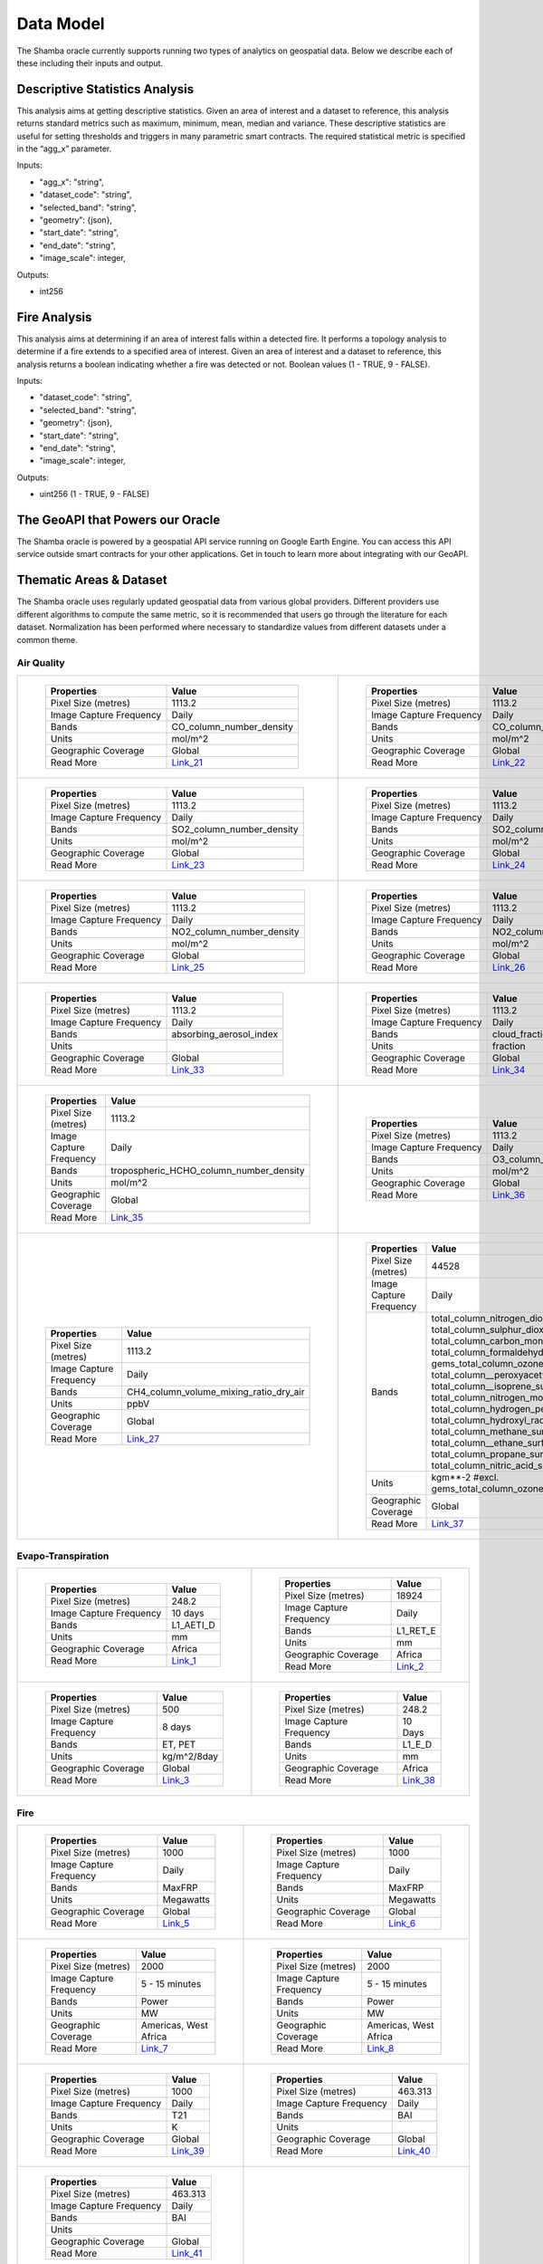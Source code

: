 ==========
Data Model
==========

The Shamba oracle currently supports running two types of analytics on geospatial data. Below we describe each of these including their inputs and output.


Descriptive Statistics Analysis
-------------------------------

This analysis aims at getting descriptive statistics. Given an area of interest and a dataset to reference, this analysis returns standard metrics such as maximum, minimum, mean, median and variance. These descriptive statistics are useful for setting thresholds and triggers in many parametric smart contracts. The required statistical metric is specified in the “agg_x” parameter.


Inputs:

- "agg_x": "string",
- "dataset_code": "string",
- "selected_band": "string",
- "geometry": {json},
- "start_date": "string",
- "end_date": "string",
- "image_scale": integer,

Outputs:

- int256

Fire Analysis
-------------

This analysis aims at determining if an area of interest falls within a detected fire. It performs a topology analysis to determine if a fire extends to a specified area of interest. Given an area of interest and a dataset to reference, this analysis returns a boolean indicating whether a fire was detected or not. Boolean values (1 - TRUE, 9 - FALSE).

Inputs:

- "dataset_code": "string",
- "selected_band": "string",
- "geometry": {json},
- "start_date": "string",
- "end_date": "string",
- "image_scale": integer,

Outputs:

- uint256 (1 - TRUE, 9 - FALSE)

The GeoAPI that Powers our Oracle
---------------------------------

The Shamba oracle is powered by a geospatial API service running on Google Earth Engine. You can access this API service outside smart contracts for your other applications. Get in touch to learn more about integrating with our GeoAPI.


Thematic Areas & Dataset
------------------------

The Shamba oracle uses regularly updated geospatial data from various global providers. Different providers use different algorithms to compute the same metric, so it is recommended that users go through the literature for each dataset. Normalization has been performed where necessary to standardize values from different datasets under a common theme.

Air Quality
^^^^^^^^^^^

.. list-table::
   
   
    *   - .. figure:: _static/Shamba_Dataset_Flyers_21.png
                :target: Link_21_
                
                ..

                +--------------------------+--------------------------+
                | Properties               | Value                    |
                +==========================+==========================+
                | Pixel Size (metres)      | 1113.2                   |
                +--------------------------+--------------------------+
                | Image Capture Frequency  | Daily                    |
                +--------------------------+--------------------------+
                | Bands                    | CO_column_number_density |
                +--------------------------+--------------------------+
                | Units                    | mol/m^2                  |
                +--------------------------+--------------------------+
                | Geographic Coverage      | Global                   |
                +--------------------------+--------------------------+
                | Read More                | Link_21_                 |
                +--------------------------+--------------------------+

        - .. figure:: _static/Shamba_Dataset_Flyers_22.png
                :target: Link_22_

                ..

                +--------------------------+--------------------------+
                | Properties               | Value                    |
                +==========================+==========================+
                | Pixel Size (metres)      | 1113.2                   |
                +--------------------------+--------------------------+
                | Image Capture Frequency  | Daily                    |
                +--------------------------+--------------------------+
                | Bands                    | CO_column_number_density |
                +--------------------------+--------------------------+
                | Units                    | mol/m^2                  |
                +--------------------------+--------------------------+
                | Geographic Coverage      | Global                   |
                +--------------------------+--------------------------+
                | Read More                | Link_22_                 |
                +--------------------------+--------------------------+
    
    *   - .. figure:: _static/Shamba_Dataset_Flyers_23.png
                :target: Link_23_
                
                ..

                +--------------------------+--------------------------+
                | Properties               | Value                    |
                +==========================+==========================+
                | Pixel Size (metres)      | 1113.2                   |
                +--------------------------+--------------------------+
                | Image Capture Frequency  | Daily                    |
                +--------------------------+--------------------------+
                | Bands                    | SO2_column_number_density|
                +--------------------------+--------------------------+
                | Units                    | mol/m^2                  |
                +--------------------------+--------------------------+
                | Geographic Coverage      | Global                   |
                +--------------------------+--------------------------+
                | Read More                | Link_23_                 |
                +--------------------------+--------------------------+

        - .. figure:: _static/Shamba_Dataset_Flyers_24.png
                :target: Link_24_

                ..

                +--------------------------+--------------------------+
                | Properties               | Value                    |
                +==========================+==========================+
                | Pixel Size (metres)      | 1113.2                   |
                +--------------------------+--------------------------+
                | Image Capture Frequency  | Daily                    |
                +--------------------------+--------------------------+
                | Bands                    | SO2_column_number_density|
                +--------------------------+--------------------------+
                | Units                    | mol/m^2                  |
                +--------------------------+--------------------------+
                | Geographic Coverage      | Global                   |
                +--------------------------+--------------------------+
                | Read More                | Link_24_                 |
                +--------------------------+--------------------------+

    *   - .. figure:: _static/Shamba_Dataset_Flyers_25.png
                :target: Link_25_
                
                ..

                +--------------------------+--------------------------+
                | Properties               | Value                    |
                +==========================+==========================+
                | Pixel Size (metres)      | 1113.2                   |
                +--------------------------+--------------------------+
                | Image Capture Frequency  | Daily                    |
                +--------------------------+--------------------------+
                | Bands                    | NO2_column_number_density|
                +--------------------------+--------------------------+
                | Units                    | mol/m^2                  |
                +--------------------------+--------------------------+
                | Geographic Coverage      | Global                   |
                +--------------------------+--------------------------+
                | Read More                | Link_25_                 |
                +--------------------------+--------------------------+

        - .. figure:: _static/Shamba_Dataset_Flyers_26.png
                :target: Link_26_

                ..

                +--------------------------+--------------------------+
                | Properties               | Value                    |
                +==========================+==========================+
                | Pixel Size (metres)      | 1113.2                   |
                +--------------------------+--------------------------+
                | Image Capture Frequency  | Daily                    |
                +--------------------------+--------------------------+
                | Bands                    | NO2_column_number_density|
                +--------------------------+--------------------------+
                | Units                    | mol/m^2                  |
                +--------------------------+--------------------------+
                | Geographic Coverage      | Global                   |
                +--------------------------+--------------------------+
                | Read More                | Link_26_                 |
                +--------------------------+--------------------------+

    *   - .. figure:: _static/Shamba_Dataset_Flyers_32.png
                :target: Link_33_
                
                ..

                +--------------------------+--------------------------+
                | Properties               | Value                    |
                +==========================+==========================+
                | Pixel Size (metres)      | 1113.2                   |
                +--------------------------+--------------------------+
                | Image Capture Frequency  | Daily                    |
                +--------------------------+--------------------------+
                | Bands                    | absorbing_aerosol_index  |
                +--------------------------+--------------------------+
                | Units                    |                          |
                +--------------------------+--------------------------+
                | Geographic Coverage      | Global                   |
                +--------------------------+--------------------------+
                | Read More                | Link_33_                 |
                +--------------------------+--------------------------+

        - .. figure:: _static/Shamba_Dataset_Flyers_32.png
                :target: Link_34_

                ..

                +--------------------------+--------------------------+
                | Properties               | Value                    |
                +==========================+==========================+
                | Pixel Size (metres)      | 1113.2                   |
                +--------------------------+--------------------------+
                | Image Capture Frequency  | Daily                    |
                +--------------------------+--------------------------+
                | Bands                    | cloud_fraction           |
                +--------------------------+--------------------------+
                | Units                    | fraction                 |
                +--------------------------+--------------------------+
                | Geographic Coverage      | Global                   |
                +--------------------------+--------------------------+
                | Read More                | Link_34_                 |
                +--------------------------+--------------------------+

    *   - .. figure:: _static/Shamba_Dataset_Flyers_32.png
                :target: Link_35_
                
                ..

                +--------------------------+----------------------------------------+
                | Properties               | Value                                  |
                +==========================+========================================+
                | Pixel Size (metres)      | 1113.2                                 |
                +--------------------------+----------------------------------------+
                | Image Capture Frequency  | Daily                                  |
                +--------------------------+----------------------------------------+
                | Bands                    | tropospheric_HCHO_column_number_density|
                +--------------------------+----------------------------------------+
                | Units                    | mol/m^2                                |
                +--------------------------+----------------------------------------+
                | Geographic Coverage      | Global                                 |
                +--------------------------+----------------------------------------+
                | Read More                | Link_35_                               |
                +--------------------------+----------------------------------------+

        - .. figure:: _static/Shamba_Dataset_Flyers_32.png
                :target: Link_36_

                ..

                +--------------------------+--------------------------+
                | Properties               | Value                    |
                +==========================+==========================+
                | Pixel Size (metres)      | 1113.2                   |
                +--------------------------+--------------------------+
                | Image Capture Frequency  | Daily                    |
                +--------------------------+--------------------------+
                | Bands                    | O3_column_number_density |
                +--------------------------+--------------------------+
                | Units                    | mol/m^2                  |
                +--------------------------+--------------------------+
                | Geographic Coverage      | Global                   |
                +--------------------------+--------------------------+
                | Read More                | Link_36_                 |
                +--------------------------+--------------------------+

    *   - .. figure:: _static/Shamba_Dataset_Flyers_27.png
                :target: Link_27_

                ..

                +--------------------------+----------------------------------------+
                | Properties               | Value                                  |
                +==========================+========================================+
                | Pixel Size (metres)      | 1113.2                                 |
                +--------------------------+----------------------------------------+
                | Image Capture Frequency  | Daily                                  |
                +--------------------------+----------------------------------------+
                | Bands                    | CH4_column_volume_mixing_ratio_dry_air |
                +--------------------------+----------------------------------------+
                | Units                    | ppbV                                   |
                +--------------------------+----------------------------------------+
                | Geographic Coverage      | Global                                 |
                +--------------------------+----------------------------------------+
                | Read More                | Link_27_                               |
                +--------------------------+----------------------------------------+
                
        - .. figure:: _static/Shamba_Dataset_Flyers_32.png
                :target: Link_37_

                ..

                +---------------------------+------------------------------------------------------------------------------------------------------------------------------------------------------------------------------------------------------------------------------------------------------------------------------------------------------------------------------------------------------------------------------------------------------------------------------------------------------------------------------------------------------------------------+
                | Properties                | Value                                                                                                                                                                                                                                                                                                                                                                                                                                                                                                                  |                                        
                +===========================+========================================================================================================================================================================================================================================================================================================================================================================================================================================================================================================================+
                | Pixel Size (metres)       | 44528                                                                                                                                                                                                                                                                                                                                                                                                                                                                                                                  |
                +---------------------------+------------------------------------------------------------------------------------------------------------------------------------------------------------------------------------------------------------------------------------------------------------------------------------------------------------------------------------------------------------------------------------------------------------------------------------------------------------------------------------------------------------------------+
                | Image Capture Frequency   | Daily                                                                                                                                                                                                                                                                                                                                                                                                                                                                                                                  |
                +---------------------------+------------------------------------------------------------------------------------------------------------------------------------------------------------------------------------------------------------------------------------------------------------------------------------------------------------------------------------------------------------------------------------------------------------------------------------------------------------------------------------------------------------------------+
                |   Bands                   |   total_column_nitrogen_dioxide_surface, total_column_sulphur_dioxide_surface, total_column_carbon_monoxide_surface, total_column_formaldehyde_surface, gems_total_column_ozone_surface, total_column__peroxyacetyl_nitrate_surface, total_column__isoprene_surface, total_column_nitrogen_monoxide_surface, total_column_hydrogen_peroxide_surface, total_column_hydroxyl_radical_surface, total_column_methane_surface, total_column__ethane_surface, total_column_propane_surface, total_column_nitric_acid_surface |
                +---------------------------+------------------------------------------------------------------------------------------------------------------------------------------------------------------------------------------------------------------------------------------------------------------------------------------------------------------------------------------------------------------------------------------------------------------------------------------------------------------------------------------------------------------------+
                | Units                     | kgm**-2 #excl. gems_total_column_ozone_surface                                                                                                                                                                                                                                                                                                                                                                                                                                                                         |
                +---------------------------+------------------------------------------------------------------------------------------------------------------------------------------------------------------------------------------------------------------------------------------------------------------------------------------------------------------------------------------------------------------------------------------------------------------------------------------------------------------------------------------------------------------------+
                | Geographic Coverage       | Global                                                                                                                                                                                                                                                                                                                                                                                                                                                                                                                 |
                +---------------------------+------------------------------------------------------------------------------------------------------------------------------------------------------------------------------------------------------------------------------------------------------------------------------------------------------------------------------------------------------------------------------------------------------------------------------------------------------------------------------------------------------------------------+
                | Read More                 | Link_37_                                                                                                                                                                                                                                                                                                                                                                                                                                                                                                               |
                +---------------------------+------------------------------------------------------------------------------------------------------------------------------------------------------------------------------------------------------------------------------------------------------------------------------------------------------------------------------------------------------------------------------------------------------------------------------------------------------------------------------------------------------------------------+

Evapo-Transpiration
^^^^^^^^^^^^^^^^^^^

.. list-table:: 

    *   - .. figure:: _static/Shamba_Dataset_Flyers_01.png
                :target: Link_1_
                
                ..

                +--------------------------+--------------------------+
                | Properties               | Value                    |
                +==========================+==========================+
                | Pixel Size (metres)      | 248.2                    |
                +--------------------------+--------------------------+
                | Image Capture Frequency  | 10 days                  |
                +--------------------------+--------------------------+
                | Bands                    | L1_AETI_D                |
                +--------------------------+--------------------------+
                | Units                    | mm                       |
                +--------------------------+--------------------------+
                | Geographic Coverage      | Africa                   |
                +--------------------------+--------------------------+
                | Read More                | Link_1_                  |
                +--------------------------+--------------------------+

        - .. figure:: _static/Shamba_Dataset_Flyers_02.png
                :target: Link_2_

                ..

                +--------------------------+--------------------------+
                | Properties               | Value                    |
                +==========================+==========================+
                | Pixel Size (metres)      | 18924                    |
                +--------------------------+--------------------------+
                | Image Capture Frequency  | Daily                    |
                +--------------------------+--------------------------+
                | Bands                    | L1_RET_E                 |
                +--------------------------+--------------------------+
                | Units                    | mm                       |
                +--------------------------+--------------------------+
                | Geographic Coverage      | Africa                   |
                +--------------------------+--------------------------+
                | Read More                | Link_2_                  |
                +--------------------------+--------------------------+
    
    *   - .. figure:: _static/Shamba_Dataset_Flyers_03.png
                :target: Link_3_

                ..

                +--------------------------+--------------------------+
                | Properties               | Value                    |
                +==========================+==========================+
                | Pixel Size (metres)      | 500                      |
                +--------------------------+--------------------------+
                | Image Capture Frequency  | 8 days                   |
                +--------------------------+--------------------------+
                | Bands                    | ET, PET                  |
                +--------------------------+--------------------------+
                | Units                    | kg/m^2/8day              |
                +--------------------------+--------------------------+
                | Geographic Coverage      | Global                   |
                +--------------------------+--------------------------+
                | Read More                | Link_3_                  |
                +--------------------------+--------------------------+
                
        - .. figure:: _static/Shamba_Dataset_Flyers_32.png
                :target: Link_38_

                ..

                +--------------------------+--------------------------+
                | Properties               | Value                    |
                +==========================+==========================+
                | Pixel Size (metres)      | 248.2                    |
                +--------------------------+--------------------------+
                | Image Capture Frequency  | 10 Days                  |
                +--------------------------+--------------------------+
                | Bands                    | L1_E_D                   |
                +--------------------------+--------------------------+
                | Units                    | mm                       |
                +--------------------------+--------------------------+
                | Geographic Coverage      | Africa                   |
                +--------------------------+--------------------------+
                | Read More                | Link_38_                 |
                +--------------------------+--------------------------+

Fire
^^^^

.. list-table:: 

    *   - .. figure:: _static/Shamba_Dataset_Flyers_17.png
                :target: Link_5_

                ..

                +--------------------------+--------------------------+
                | Properties               | Value                    |
                +==========================+==========================+
                | Pixel Size (metres)      | 1000                     |
                +--------------------------+--------------------------+
                | Image Capture Frequency  | Daily                    |
                +--------------------------+--------------------------+
                | Bands                    | MaxFRP                   |
                +--------------------------+--------------------------+
                | Units                    | Megawatts                |
                +--------------------------+--------------------------+
                | Geographic Coverage      | Global                   |
                +--------------------------+--------------------------+
                | Read More                | Link_5_                  |
                +--------------------------+--------------------------+
                
        - .. figure:: _static/Shamba_Dataset_Flyers_18.png
                :target: Link_6_

                ..

                +--------------------------+--------------------------+
                | Properties               | Value                    |
                +==========================+==========================+
                | Pixel Size (metres)      | 1000                     |
                +--------------------------+--------------------------+
                | Image Capture Frequency  | Daily                    |
                +--------------------------+--------------------------+
                | Bands                    | MaxFRP                   |
                +--------------------------+--------------------------+
                | Units                    | Megawatts                |
                +--------------------------+--------------------------+
                | Geographic Coverage      | Global                   |
                +--------------------------+--------------------------+
                | Read More                | Link_6_                  |
                +--------------------------+--------------------------+
                
    *   - .. figure:: _static/Shamba_Dataset_Flyers_19.png
                :target: Link_7_

                ..

                +--------------------------+--------------------------+
                | Properties               | Value                    |
                +==========================+==========================+
                | Pixel Size (metres)      | 2000                     |
                +--------------------------+--------------------------+
                | Image Capture Frequency  | 5 - 15 minutes           |
                +--------------------------+--------------------------+
                | Bands                    | Power                    |
                +--------------------------+--------------------------+
                | Units                    | MW                       |
                +--------------------------+--------------------------+
                | Geographic Coverage      | Americas, West Africa    |
                +--------------------------+--------------------------+
                | Read More                | Link_7_                  |
                +--------------------------+--------------------------+
                
        - .. figure:: _static/Shamba_Dataset_Flyers_20.png
                :target: Link_8_

                ..

                +--------------------------+--------------------------+
                | Properties               | Value                    |
                +==========================+==========================+
                | Pixel Size (metres)      | 2000                     |
                +--------------------------+--------------------------+
                | Image Capture Frequency  | 5 - 15 minutes           |
                +--------------------------+--------------------------+
                | Bands                    | Power                    |
                +--------------------------+--------------------------+
                | Units                    | MW                       |
                +--------------------------+--------------------------+
                | Geographic Coverage      | Americas, West Africa    |
                +--------------------------+--------------------------+
                | Read More                | Link_8_                  |
                +--------------------------+--------------------------+

    *   - .. figure:: _static/Shamba_Dataset_Flyers_32.png
                :target: Link_39_

                ..

                +--------------------------+--------------------------+
                | Properties               | Value                    |
                +==========================+==========================+
                | Pixel Size (metres)      | 1000                     |
                +--------------------------+--------------------------+
                | Image Capture Frequency  | Daily                    |
                +--------------------------+--------------------------+
                | Bands                    | T21                      |
                +--------------------------+--------------------------+
                | Units                    | K                        |
                +--------------------------+--------------------------+
                | Geographic Coverage      | Global                   |
                +--------------------------+--------------------------+
                | Read More                | Link_39_                 |
                +--------------------------+--------------------------+
                
        - .. figure:: _static/Shamba_Dataset_Flyers_32.png
                :target: Link_40_

                ..

                +--------------------------+--------------------------+
                | Properties               | Value                    |
                +==========================+==========================+
                | Pixel Size (metres)      | 463.313                  |
                +--------------------------+--------------------------+
                | Image Capture Frequency  | Daily                    |
                +--------------------------+--------------------------+
                | Bands                    | BAI                      |
                +--------------------------+--------------------------+
                | Units                    |                          |
                +--------------------------+--------------------------+
                | Geographic Coverage      | Global                   |
                +--------------------------+--------------------------+
                | Read More                | Link_40_                 |
                +--------------------------+--------------------------+

    *   - .. figure:: _static/Shamba_Dataset_Flyers_32.png
                :target: Link_41_

                ..

                +--------------------------+--------------------------+
                | Properties               | Value                    |
                +==========================+==========================+
                | Pixel Size (metres)      | 463.313                  |
                +--------------------------+--------------------------+
                | Image Capture Frequency  | Daily                    |
                +--------------------------+--------------------------+
                | Bands                    | BAI                      |
                +--------------------------+--------------------------+
                | Units                    |                          |
                +--------------------------+--------------------------+
                | Geographic Coverage      | Global                   |
                +--------------------------+--------------------------+
                | Read More                | Link_41_                 |
                +--------------------------+--------------------------+

        -

Precipitation
^^^^^^^^^^^^^

.. list-table:: 

    *   - .. figure:: _static/Shamba_Dataset_Flyers_32.png
                :target: Link_42_

                ..

                +--------------------------+--------------------------+
                | Properties               | Value                    |
                +==========================+==========================+
                | Pixel Size (metres)      | 463.313                  |
                +--------------------------+--------------------------+
                | Image Capture Frequency  | Daily                    |
                +--------------------------+--------------------------+
                | Bands                    | NDSI                     |
                +--------------------------+--------------------------+
                | Units                    |                          |
                +--------------------------+--------------------------+
                | Geographic Coverage      | Global                   |
                +--------------------------+--------------------------+
                | Read More                | Link_42_                 |
                +--------------------------+--------------------------+
                
        - .. figure:: _static/Shamba_Dataset_Flyers_06.png
                :target: Link_10_

                ..

                +--------------------------+--------------------------+
                | Properties               | Value                    |
                +==========================+==========================+
                | Pixel Size (metres)      | 5566                     |
                +--------------------------+--------------------------+
                | Image Capture Frequency  | Daily                    |
                +--------------------------+--------------------------+
                | Bands                    | Precipitation            |
                +--------------------------+--------------------------+
                | Units                    | mm/day                   |
                +--------------------------+--------------------------+
                | Geographic Coverage      | Global                   |
                +--------------------------+--------------------------+
                | Read More                | Link_10_                 |
                +--------------------------+--------------------------+
                
    *   - .. figure:: _static/Shamba_Dataset_Flyers_07.png
                :target: Link_11_

                ..

                +--------------------------+--------------------------+
                | Properties               | Value                    |
                +==========================+==========================+
                | Pixel Size (metres)      | 11132                    |
                +--------------------------+--------------------------+
                | Image Capture Frequency  | Hourly                   |
                +--------------------------+--------------------------+
                | Bands                    | hourlyPrecipRate         |
                +--------------------------+--------------------------+
                | Units                    |                          |
                +--------------------------+--------------------------+
                | Geographic Coverage      | Global                   |
                +--------------------------+--------------------------+
                | Read More                | Link_11_                 |
                +--------------------------+--------------------------+
                
        - .. figure:: _static/Shamba_Dataset_Flyers_28.png
                :target: Link_28_

                ..

                +--------------------------+--------------------------+
                | Properties               | Value                    |
                +==========================+==========================+
                | Pixel Size (metres)      | 4638.3                   |
                +--------------------------+--------------------------+
                | Image Capture Frequency  | 10 days                  |
                +--------------------------+--------------------------+
                | Bands                    | pdsi                     |
                +--------------------------+--------------------------+
                | Units                    |                          |
                +--------------------------+--------------------------+
                | Geographic Coverage      | USA                      |
                +--------------------------+--------------------------+
                | Read More                | Link_28_                 |
                +--------------------------+--------------------------+

    *   - .. figure:: _static/Shamba_Dataset_Flyers_32.png
                :target: Link_43_

                ..

                +--------------------------+--------------------------+
                | Properties               | Value                    |
                +==========================+==========================+
                | Pixel Size (metres)      | 463.313                  |
                +--------------------------+--------------------------+
                | Image Capture Frequency  | Daily                    |
                +--------------------------+--------------------------+
                | Bands                    | NDSI                     |
                +--------------------------+--------------------------+
                | Units                    |                          |
                +--------------------------+--------------------------+
                | Geographic Coverage      | Global                   |
                +--------------------------+--------------------------+
                | Read More                | Link_43_                 |
                +--------------------------+--------------------------+
                
        - .. figure:: _static/Shamba_Dataset_Flyers_32.png
                :target: Link_44_

                ..

                +--------------------------+--------------------------+
                | Properties               | Value                    |
                +==========================+==========================+
                | Pixel Size (metres)      | 4638.3                   |
                +--------------------------+--------------------------+
                | Image Capture Frequency  | Daily                    |
                +--------------------------+--------------------------+
                | Bands                    | ppt                      |
                +--------------------------+--------------------------+
                | Units                    | mm                       |
                +--------------------------+--------------------------+
                | Geographic Coverage      | USA                      |
                +--------------------------+--------------------------+
                | Read More                | Link_44_                 |
                +--------------------------+--------------------------+

    *   - .. figure:: _static/Shamba_Dataset_Flyers_32.png
                :target: Link_45_

                ..

                +--------------------------+--------------------------+
                | Properties               | Value                    |
                +==========================+==========================+
                | Pixel Size (metres)      | 500                      |
                +--------------------------+--------------------------+
                | Image Capture Frequency  | Daily                    |
                +--------------------------+--------------------------+
                | Bands                    | NDSI_Snow_Cover          |
                +--------------------------+--------------------------+
                | Units                    |                          |
                +--------------------------+--------------------------+
                | Geographic Coverage      | Global                   |
                +--------------------------+--------------------------+
                | Read More                | Link_45_                 |
                +--------------------------+--------------------------+
                
        - .. figure:: _static/Shamba_Dataset_Flyers_32.png
                :target: Link_46_

                ..

                +--------------------------+--------------------------+
                | Properties               | Value                    |
                +==========================+==========================+
                | Pixel Size (metres)      | 500                      |
                +--------------------------+--------------------------+
                | Image Capture Frequency  | Daily                    |
                +--------------------------+--------------------------+
                | Bands                    | NDSI_Snow_Cover          |
                +--------------------------+--------------------------+
                | Units                    |                          |
                +--------------------------+--------------------------+
                | Geographic Coverage      |  Global                  |
                +--------------------------+--------------------------+
                | Read More                | Link_46_                 |
                +--------------------------+--------------------------+
 

Soil Moisture
^^^^^^^^^^^^^

.. list-table:: 

    *   - .. figure:: _static/Shamba_Dataset_Flyers_08.png
                :target: Link_12_

                ..

                +--------------------------+--------------------------+
                | Properties               | Value                    |
                +==========================+==========================+
                | Pixel Size (metres)      | 10000                    |
                +--------------------------+--------------------------+
                | Image Capture Frequency  | Monthly                  |
                +--------------------------+--------------------------+
                | Bands                    | ssm                      |
                +--------------------------+--------------------------+
                | Units                    | mm                       |
                +--------------------------+--------------------------+
                | Geographic Coverage      | Global                   |
                +--------------------------+--------------------------+
                | Read More                | Link_12_                 |
                +--------------------------+--------------------------+
        -

Temperature
^^^^^^^^^^^

.. list-table:: 

    *   - .. figure:: _static/Shamba_Dataset_Flyers_09.png
                :target: Link_13_

                ..

                +--------------------------+--------------------------+
                | Properties               | Value                    |
                +==========================+==========================+
                | Pixel Size (metres)      | 1000                     |
                +--------------------------+--------------------------+
                | Image Capture Frequency  | Daily                    |
                +--------------------------+--------------------------+
                | Bands                    | LST_Day_1km              |
                +--------------------------+--------------------------+
                | Units                    | Kelvin                   |
                +--------------------------+--------------------------+
                | Geographic Coverage      | Global                   |
                +--------------------------+--------------------------+
                | Read More                | Link_13_                 |
                +--------------------------+--------------------------+
                
        - .. figure:: _static/Shamba_Dataset_Flyers_10.png
                :target: Link_14_

                ..

                +--------------------------+--------------------------+
                | Properties               | Value                    |
                +==========================+==========================+
                | Pixel Size (metres)      | 1000                     |
                +--------------------------+--------------------------+
                | Image Capture Frequency  | Daily                    |
                +--------------------------+--------------------------+
                | Bands                    | LST_Day_1km              |
                +--------------------------+--------------------------+
                | Units                    | Kelvin                   |
                +--------------------------+--------------------------+
                | Geographic Coverage      | Global                   |
                +--------------------------+--------------------------+
                | Read More                | Link_14_                 |
                +--------------------------+--------------------------+

    *   - .. figure:: _static/Shamba_Dataset_Flyers_32.png
                :target: Link_44_

                ..

                +--------------------------+--------------------------+
                | Properties               | Value                    |
                +==========================+==========================+
                | Pixel Size (metres)      | 4638.3                   |
                +--------------------------+--------------------------+
                | Image Capture Frequency  | Daily                    |
                +--------------------------+--------------------------+
                | Bands                    | tmean                    |
                +--------------------------+--------------------------+
                | Units                    | °C                       |
                +--------------------------+--------------------------+
                | Geographic Coverage      | USA                      |
                +--------------------------+--------------------------+
                | Read More                | Link_44_                 |
                +--------------------------+--------------------------+
                
        - .. figure:: _static/Shamba_Dataset_Flyers_32.png
                :target: Link_49_

                ..

                +--------------------------+--------------------------+
                | Properties               | Value                    |
                +==========================+==========================+
                | Pixel Size (metres)      | 27830                    |
                +--------------------------+--------------------------+
                | Image Capture Frequency  | Daily                    |
                +--------------------------+--------------------------+
                | Bands                    | mean_2m_air_temperature  |
                +--------------------------+--------------------------+
                | Units                    | K                        |
                +--------------------------+--------------------------+
                | Geographic Coverage      | Global                   |
                +--------------------------+--------------------------+
                | Read More                | Link_49_                 |
                +--------------------------+--------------------------+

    *   - .. figure:: _static/Shamba_Dataset_Flyers_32.png
                :target: Link_47_

                ..

                +--------------------------+--------------------------+
                | Properties               | Value                    |
                +==========================+==========================+
                | Pixel Size (metres)      | 4638.3                   |
                +--------------------------+--------------------------+
                | Image Capture Frequency  | Daily                    |
                +--------------------------+--------------------------+
                | Bands                    | SST_AVE                  |
                +--------------------------+--------------------------+
                | Units                    | °C                       |
                +--------------------------+--------------------------+
                | Geographic Coverage      | Global                   |
                +--------------------------+--------------------------+
                | Read More                | Link_47_                 |
                +--------------------------+--------------------------+
                
        - .. figure:: _static/Shamba_Dataset_Flyers_32.png
                :target: Link_48_

                ..

                +--------------------------+--------------------------+
                | Properties               | Value                    |
                +==========================+==========================+
                | Pixel Size (metres)      | 4638.3                   |
                +--------------------------+--------------------------+
                | Image Capture Frequency  | Daily                    |
                +--------------------------+--------------------------+
                | Bands                    | LST_AVE                  |
                +--------------------------+--------------------------+
                | Units                    | °C                       |
                +--------------------------+--------------------------+
                | Geographic Coverage      | Global                   |
                +--------------------------+--------------------------+
                | Read More                | Link_48_                 |
                +--------------------------+--------------------------+
                
Vegetation
^^^^^^^^^^

.. list-table:: 

    *   - .. figure:: _static/Shamba_Dataset_Flyers_04.png
                :target: Link_15_
                
                ..

                +--------------------------+--------------------------+
                | Properties               | Value                    |
                +==========================+==========================+
                | Pixel Size (metres)      | 10                       |
                +--------------------------+--------------------------+
                | Image Capture Frequency  | 5 days                   |
                +--------------------------+--------------------------+
                | Bands                    | NDVI, EVI                |
                +--------------------------+--------------------------+
                | Units                    |                          |
                +--------------------------+--------------------------+
                | Geographic Coverage      | Global                   |
                +--------------------------+--------------------------+
                | Read More                | Link_15_                 |
                +--------------------------+--------------------------+
                
        - .. figure:: _static/Shamba_Dataset_Flyers_11.png
                :target: Link_16_
                
                ..

                +--------------------------+--------------------------+
                | Properties               | Value                    |
                +==========================+==========================+
                | Pixel Size (metres)      | 500                      |
                +--------------------------+--------------------------+
                | Image Capture Frequency  | 4 days                   |
                +--------------------------+--------------------------+
                | Bands                    | Fpar, Lai                |
                +--------------------------+--------------------------+
                | Units                    |                          |
                +--------------------------+--------------------------+
                | Geographic Coverage      | Global                   |
                +--------------------------+--------------------------+
                | Read More                | Link_16_                 |
                +--------------------------+--------------------------+
                
    *   - .. figure:: _static/Shamba_Dataset_Flyers_12.png
                :target: Link_17_
                
                ..

                +--------------------------+--------------------------+
                | Properties               | Value                    |
                +==========================+==========================+
                | Pixel Size (metres)      | 250                      |
                +--------------------------+--------------------------+
                | Image Capture Frequency  | 16 days                  |
                +--------------------------+--------------------------+
                | Bands                    | NDVI, EVI                |
                +--------------------------+--------------------------+
                | Units                    |                          |
                +--------------------------+--------------------------+
                | Geographic Coverage      | Global                   |
                +--------------------------+--------------------------+
                | Read More                | Link_17_                 |
                +--------------------------+--------------------------+
                
        - .. figure:: _static/Shamba_Dataset_Flyers_13.png
                :target: Link_18_
                
                ..

                +--------------------------+--------------------------+
                | Properties               | Value                    |
                +==========================+==========================+
                | Pixel Size (metres)      | 250                      |
                +--------------------------+--------------------------+
                | Image Capture Frequency  | 16 days                  |
                +--------------------------+--------------------------+
                | Bands                    | NDVI, EVI                |
                +--------------------------+--------------------------+
                | Units                    |                          |
                +--------------------------+--------------------------+
                | Geographic Coverage      | Global                   |
                +--------------------------+--------------------------+
                | Read More                | Link_18_                 |
                +--------------------------+--------------------------+
                
    *   - .. figure:: _static/Shamba_Dataset_Flyers_14.png
                :target: Link_19_
                
                ..

                +--------------------------+-----------------------------+
                | Properties               | Value                       |
                +==========================+=============================+
                | Pixel Size (metres)      | 500                         |
                +--------------------------+-----------------------------+
                | Image Capture Frequency  | 8 days                      |
                +--------------------------+-----------------------------+
                | Bands                    | Fpar_500m, Lai_500m         |
                +--------------------------+-----------------------------+
                | Units                    | Percent, sq. meter/sq. meter|
                +--------------------------+-----------------------------+
                | Geographic Coverage      | Global                      |
                +--------------------------+-----------------------------+
                | Read More                | Link_19_                    |
                +--------------------------+-----------------------------+
                
        - .. figure:: _static/Shamba_Dataset_Flyers_15.png
                :target: Link_20_
                
                ..

                +--------------------------+--------------------------+
                | Properties               | Value                    |
                +==========================+==========================+
                | Pixel Size (metres)      | 500                      |
                +--------------------------+--------------------------+
                | Image Capture Frequency  | 16 days                  |
                +--------------------------+--------------------------+
                | Bands                    | NDVI, EVI, EVI2          |
                +--------------------------+--------------------------+
                | Units                    |                          |
                +--------------------------+--------------------------+
                | Geographic Coverage      | Global                   |
                +--------------------------+--------------------------+
                | Read More                | Link_20_                 |
                +--------------------------+--------------------------+

    *   - .. figure:: _static/Shamba_Dataset_Flyers_32.png
                :target: Link_50_
                
                ..

                +--------------------------+--------------------------+
                | Properties               | Value                    |
                +==========================+==========================+
                | Pixel Size (metres)      | 463.313                  |
                +--------------------------+--------------------------+
                | Image Capture Frequency  | Daily                    |
                +--------------------------+--------------------------+
                | Bands                    | EVI                      |
                +--------------------------+--------------------------+
                | Units                    |                          |
                +--------------------------+--------------------------+
                | Geographic Coverage      | Global                   |
                +--------------------------+--------------------------+
                | Read More                | Link_50_                 |
                +--------------------------+--------------------------+
                
        - .. figure:: _static/Shamba_Dataset_Flyers_32.png
                :target: Link_51_
                
                ..

                +--------------------------+--------------------------+
                | Properties               | Value                    |
                +==========================+==========================+
                | Pixel Size (metres)      | 463.313                  |
                +--------------------------+--------------------------+
                | Image Capture Frequency  | Daily                    |
                +--------------------------+--------------------------+
                | Bands                    | NDVI                     |
                +--------------------------+--------------------------+
                | Units                    |                          |
                +--------------------------+--------------------------+
                | Geographic Coverage      | Global                   |
                +--------------------------+--------------------------+
                | Read More                | Link_51_                 |
                +--------------------------+--------------------------+

    *   - .. figure:: _static/Shamba_Dataset_Flyers_32.png
                :target: Link_52_
                
                ..

                +--------------------------+--------------------------+
                | Properties               | Value                    |
                +==========================+==========================+
                | Pixel Size (metres)      | 463.313                  |
                +--------------------------+--------------------------+
                | Image Capture Frequency  | Daily                    |
                +--------------------------+--------------------------+
                | Bands                    | EVI                      |
                +--------------------------+--------------------------+
                | Units                    |                          |
                +--------------------------+--------------------------+
                | Geographic Coverage      | Global                   |
                +--------------------------+--------------------------+
                | Read More                | Link_52_                 |
                +--------------------------+--------------------------+
                
        - .. figure:: _static/Shamba_Dataset_Flyers_32.png
                :target: Link_53_
                
                ..

                +--------------------------+--------------------------+
                | Properties               | Value                    |
                +==========================+==========================+
                | Pixel Size (metres)      | 463.313                  |
                +--------------------------+--------------------------+
                | Image Capture Frequency  | Daily                    |
                +--------------------------+--------------------------+
                | Bands                    | NDVI                     |
                +--------------------------+--------------------------+
                | Units                    |                          |
                +--------------------------+--------------------------+
                | Geographic Coverage      | Global                   |
                +--------------------------+--------------------------+
                | Read More                | Link_53_                 |
                +--------------------------+--------------------------+


    *   - .. figure:: _static/Shamba_Dataset_Flyers_32.png
                :target: Link_54_
                
                ..

                +--------------------------+--------------------------+
                | Properties               | Value                    |
                +==========================+==========================+
                | Pixel Size (metres)      | 463.313                  |
                +--------------------------+--------------------------+
                | Image Capture Frequency  | Daily                    |
                +--------------------------+--------------------------+
                | Bands                    | NDWI                     |
                +--------------------------+--------------------------+
                | Units                    |                          |
                +--------------------------+--------------------------+
                | Geographic Coverage      | Global                   |
                +--------------------------+--------------------------+
                | Read More                | Link_54_                 |
                +--------------------------+--------------------------+
                
        - .. figure:: _static/Shamba_Dataset_Flyers_32.png
                :target: Link_55_
                
                ..

                +--------------------------+--------------------------+
                | Properties               | Value                    |
                +==========================+==========================+
                | Pixel Size (metres)      | 463.313                  |
                +--------------------------+--------------------------+
                | Image Capture Frequency  | Daily                    |
                +--------------------------+--------------------------+
                | Bands                    | NDWI                     |
                +--------------------------+--------------------------+
                | Units                    |                          |
                +--------------------------+--------------------------+
                | Geographic Coverage      | Global                   |
                +--------------------------+--------------------------+
                | Read More                | Link_55_                 |
                +--------------------------+--------------------------+
    
    *   - .. figure:: _static/Shamba_Dataset_Flyers_32.png
                :target: Link_56_
                
                ..

                +--------------------------+--------------------------+
                | Properties               | Value                    |
                +==========================+==========================+
                | Pixel Size (metres)      | 5566                     |
                +--------------------------+--------------------------+
                | Image Capture Frequency  | Daily                    |
                +--------------------------+--------------------------+
                | Bands                    | NDVI                     |
                +--------------------------+--------------------------+
                | Units                    |                          |
                +--------------------------+--------------------------+
                | Geographic Coverage      | Global                   |
                +--------------------------+--------------------------+
                | Read More                | Link_56_                 |
                +--------------------------+--------------------------+
                
        - .. figure:: _static/Shamba_Dataset_Flyers_32.png
                :target: Link_57_
                
                ..

                +--------------------------+--------------------------+
                | Properties               | Value                    |
                +==========================+==========================+
                | Pixel Size (metres)      | 4000                     |
                +--------------------------+--------------------------+
                | Image Capture Frequency  | Daily                    |
                +--------------------------+--------------------------+
                | Bands                    | KBDI                     |
                +--------------------------+--------------------------+
                | Units                    |                          |
                +--------------------------+--------------------------+
                | Geographic Coverage      | Global                   |
                +--------------------------+--------------------------+
                | Read More                | Link_57_                 |
                +--------------------------+--------------------------+

    *   - .. figure:: _static/Shamba_Dataset_Flyers_31.png
                :target: Link_31_
                
                ..

                +--------------------------+--------------------------+
                | Properties               | Value                    |
                +==========================+==========================+
                | Pixel Size (metres)      | 500                      |
                +--------------------------+--------------------------+
                | Image Capture Frequency  | 8 days                   |
                +--------------------------+--------------------------+
                | Bands                    | Gpp                      |
                +--------------------------+--------------------------+
                | Units                    | kg*C/m^2                 |
                +--------------------------+--------------------------+
                | Geographic Coverage      | Global                   |
                +--------------------------+--------------------------+
                | Read More                | Link_31_                 |
                +--------------------------+--------------------------+
                
        - .. figure:: _static/Shamba_Dataset_Flyers_32.png
                :target: Link_32_
                
                ..

                +--------------------------+--------------------------+
                | Properties               | Value                    |
                +==========================+==========================+
                | Pixel Size (metres)      | 500                      |
                +--------------------------+--------------------------+
                | Image Capture Frequency  | 8 days                   |
                +--------------------------+--------------------------+
                | Bands                    | Gpp                      |
                +--------------------------+--------------------------+
                | Units                    | kg*C/m^2                 |
                +--------------------------+--------------------------+
                | Geographic Coverage      | Global                   |
                +--------------------------+--------------------------+
                | Read More                | Link_32_                 |
                +--------------------------+--------------------------+

    *   - .. figure:: _static/Shamba_Dataset_Flyers_32.png
                :target: Link_58_
                
                ..

                +--------------------------+--------------------------+
                | Properties               | Value                    |
                +==========================+==========================+
                | Pixel Size (metres)      | 250                      |
                +--------------------------+--------------------------+
                | Image Capture Frequency  | Monthly                  |
                +--------------------------+--------------------------+
                | Bands                    | VCI                      |
                +--------------------------+--------------------------+
                | Units                    | Percent                  |
                +--------------------------+--------------------------+
                | Geographic Coverage      | Global                   |
                +--------------------------+--------------------------+
                | Read More                | Link_58_                 |
                +--------------------------+--------------------------+
                
        -

Weather
^^^^^^^

.. list-table:: 

    *   - .. figure:: _static/Shamba_Dataset_Flyers_32.png
                :target: Link_59_
                
                ..

                +--------------------------+--------------------------------------+
                | Properties               | Value                                |
                +==========================+======================================+
                | Pixel Size (metres)      | 2500                                 |
                +--------------------------+--------------------------------------+
                | Image Capture Frequency  | Daily                                |
                +--------------------------+--------------------------------------+
                | Bands                    | PRES, TMP, SPFH, WDIR,  WIND, TCDC   |
                +--------------------------+--------------------------------------+
                | Units                    | Pa, °C, kg/kg, deg true, m/s, percent|
                +--------------------------+--------------------------------------+
                | Geographic Coverage      | Global                               |
                +--------------------------+--------------------------------------+
                | Read More                | Link_59_                             |
                +--------------------------+--------------------------------------+
                
        -
                
.. _Link_3: https://developers.google.com/earth-engine/datasets/catalog/MODIS_006_MOD16A2
.. _Link_1: https://developers.google.com/earth-engine/datasets/catalog/FAO_WAPOR_2_L1_AETI_D
.. _Link_2: https://developers.google.com/earth-engine/datasets/catalog/FAO_WAPOR_2_L1_RET_E
.. _Link_7: https://developers.google.com/earth-engine/datasets/catalog/NOAA_GOES_16_FDCF
.. _Link_8: https://developers.google.com/earth-engine/datasets/catalog/NOAA_GOES_17_FDCF
.. _Link_5: https://developers.google.com/earth-engine/datasets/catalog/MODIS_006_MOD14A1
.. _Link_6: https://developers.google.com/earth-engine/datasets/catalog/MODIS_006_MYD14A1
.. _Link_10: https://developers.google.com/earth-engine/datasets/catalog/UCSB-CHG_CHIRPS_DAILY
.. _Link_11: https://developers.google.com/earth-engine/datasets/catalog/JAXA_GPM_L3_GSMaP_v6_operational
.. _Link_9: https://developers.google.com/earth-engine/datasets/catalog/NOAA_PERSIANN-CDR
.. _Link_12: https://developers.google.com/earth-engine/datasets/catalog/NASA_USDA_HSL_SMAP10KM_soil_moisture
.. _Link_13: https://developers.google.com/earth-engine/datasets/catalog/MODIS_006_MOD11A1
.. _Link_14: https://developers.google.com/earth-engine/datasets/catalog/MODIS_006_MYD11A1
.. _Link_16: https://developers.google.com/earth-engine/datasets/catalog/MODIS_006_MCD15A3H
.. _Link_17: https://developers.google.com/earth-engine/datasets/catalog/MODIS_006_MOD13Q1
.. _Link_18: https://developers.google.com/earth-engine/datasets/catalog/MODIS_006_MYD13Q1
.. _Link_19: https://developers.google.com/earth-engine/datasets/catalog/MODIS_006_MYD15A2H
.. _Link_15: https://developers.google.com/earth-engine/datasets/catalog/COPERNICUS_S2_SR
.. _Link_20: https://developers.google.com/earth-engine/datasets/catalog/NOAA_VIIRS_001_VNP13A1
.. _Link_21: https://developers.google.com/earth-engine/datasets/catalog/COPERNICUS_S5P_NRTI_L3_CO
.. _Link_22: https://developers.google.com/earth-engine/datasets/catalog/COPERNICUS_S5P_OFFL_L3_CO
.. _Link_23: https://developers.google.com/earth-engine/datasets/catalog/COPERNICUS_S5P_NRTI_L3_SO2
.. _Link_24: https://developers.google.com/earth-engine/datasets/catalog/COPERNICUS_S5P_OFFL_L3_SO2
.. _Link_25: https://developers.google.com/earth-engine/datasets/catalog/COPERNICUS_S5P_NRTI_L3_NO2
.. _Link_26: https://developers.google.com/earth-engine/datasets/catalog/COPERNICUS_S5P_OFFL_L3_NO2
.. _Link_27: https://developers.google.com/earth-engine/datasets/catalog/COPERNICUS_S5P_OFFL_L3_CH4
.. _Link_28: https://developers.google.com/earth-engine/datasets/catalog/GRIDMET_DROUGHT
.. _Link_29: https://developers.google.com/earth-engine/datasets/catalog/UMT_NTSG_v2_LANDSAT_GPP
.. _Link_30: https://developers.google.com/earth-engine/datasets/catalog/UMT_NTSG_v2_MODIS_GPP
.. _Link_31: https://developers.google.com/earth-engine/datasets/catalog/MODIS_006_MYD17A2H
.. _Link_32: https://developers.google.com/earth-engine/datasets/catalog/MODIS_006_MOD17A2H
.. _Link_39:  https://developers.google.com/earth-engine/datasets/catalog/FIRMS
.. _Link_40:  https://developers.google.com/earth-engine/datasets/catalog/MODIS_MOD09GA_006_BAI
.. _Link_41:  https://developers.google.com/earth-engine/datasets/catalog/MODIS_MYD09GA_006_BAI
.. _Link_50:  https://developers.google.com/earth-engine/datasets/catalog/MODIS_MOD09GA_006_EVI
.. _Link_51:  https://developers.google.com/earth-engine/datasets/catalog/MODIS_MOD09GA_006_NDVI
.. _Link_52:  https://developers.google.com/earth-engine/datasets/catalog/MODIS_MYD09GA_006_EVI
.. _Link_53:  https://developers.google.com/earth-engine/datasets/catalog/MODIS_MYD09GA_006_NDVI
.. _Link_54:  https://developers.google.com/earth-engine/datasets/catalog/MODIS_MYD09GA_006_NDWI
.. _Link_55:  https://developers.google.com/earth-engine/datasets/catalog/MODIS_MOD09GA_006_NDWI
.. _Link_56:  https://developers.google.com/earth-engine/datasets/catalog/NOAA_CDR_AVHRR_NDVI_V5
.. _Link_57:  https://developers.google.com/earth-engine/datasets/catalog/UTOKYO_WTLAB_KBDI_v1
.. _Link_33:  https://developers.google.com/earth-engine/datasets/catalog/COPERNICUS_S5P_NRTI_L3_AER_AI
.. _Link_34:  https://developers.google.com/earth-engine/datasets/catalog/COPERNICUS_S5P_NRTI_L3_CLOUD
.. _Link_35:  https://developers.google.com/earth-engine/datasets/catalog/COPERNICUS_S5P_NRTI_L3_HCHO
.. _Link_36:  https://developers.google.com/earth-engine/datasets/catalog/COPERNICUS_S5P_NRTI_L3_O3
.. _Link_42:  https://developers.google.com/earth-engine/datasets/catalog/MODIS_MOD09GA_006_NDSI
.. _Link_43:  https://developers.google.com/earth-engine/datasets/catalog/MODIS_MYD09GA_006_NDSI
.. _Link_44:  https://developers.google.com/earth-engine/datasets/catalog/OREGONSTATE_PRISM_AN81d
.. _Link_49:  https://developers.google.com/earth-engine/datasets/catalog/ECMWF_ERA5_DAILY
.. _Link_47:  https://developers.google.com/earth-engine/datasets/catalog/JAXA_GCOM-C_L3_OCEAN_SST_V3
.. _Link_48:  https://developers.google.com/earth-engine/datasets/catalog/JAXA_GCOM-C_L3_LAND_LST_V3
.. _Link_37:  https://developers.google.com/earth-engine/datasets/catalog/ECMWF_CAMS_NRT
.. _Link_59:  https://developers.google.com/earth-engine/datasets/catalog/NOAA_NWS_RTMA
.. _Link_45:  https://developers.google.com/earth-engine/datasets/catalog/MODIS_006_MYD10A1
.. _Link_46:  https://developers.google.com/earth-engine/datasets/catalog/MODIS_006_MOD10A1
.. _Link_58:  https://www.droughtmanagement.info/vegetation-condition-index-vci/
.. _Link_38:  https://developers.google.com/earth-engine/datasets/catalog/FAO_WAPOR_2_L1_E_D